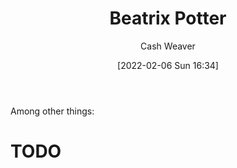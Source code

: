 :PROPERTIES:
:ID:       664e547c-e250-4fbf-9050-a245db80c1c4
:DIR:      /home/cashweaver/proj/roam/attachments/664e547c-e250-4fbf-9050-a245db80c1c4
:END:
#+title: Beatrix Potter
#+author: Cash Weaver
#+date: [2022-02-06 Sun 16:34]
#+startup: overview
#+filetags: :person:
#+hugo_auto_set_lastmod: t
Among other things:

* TODO
